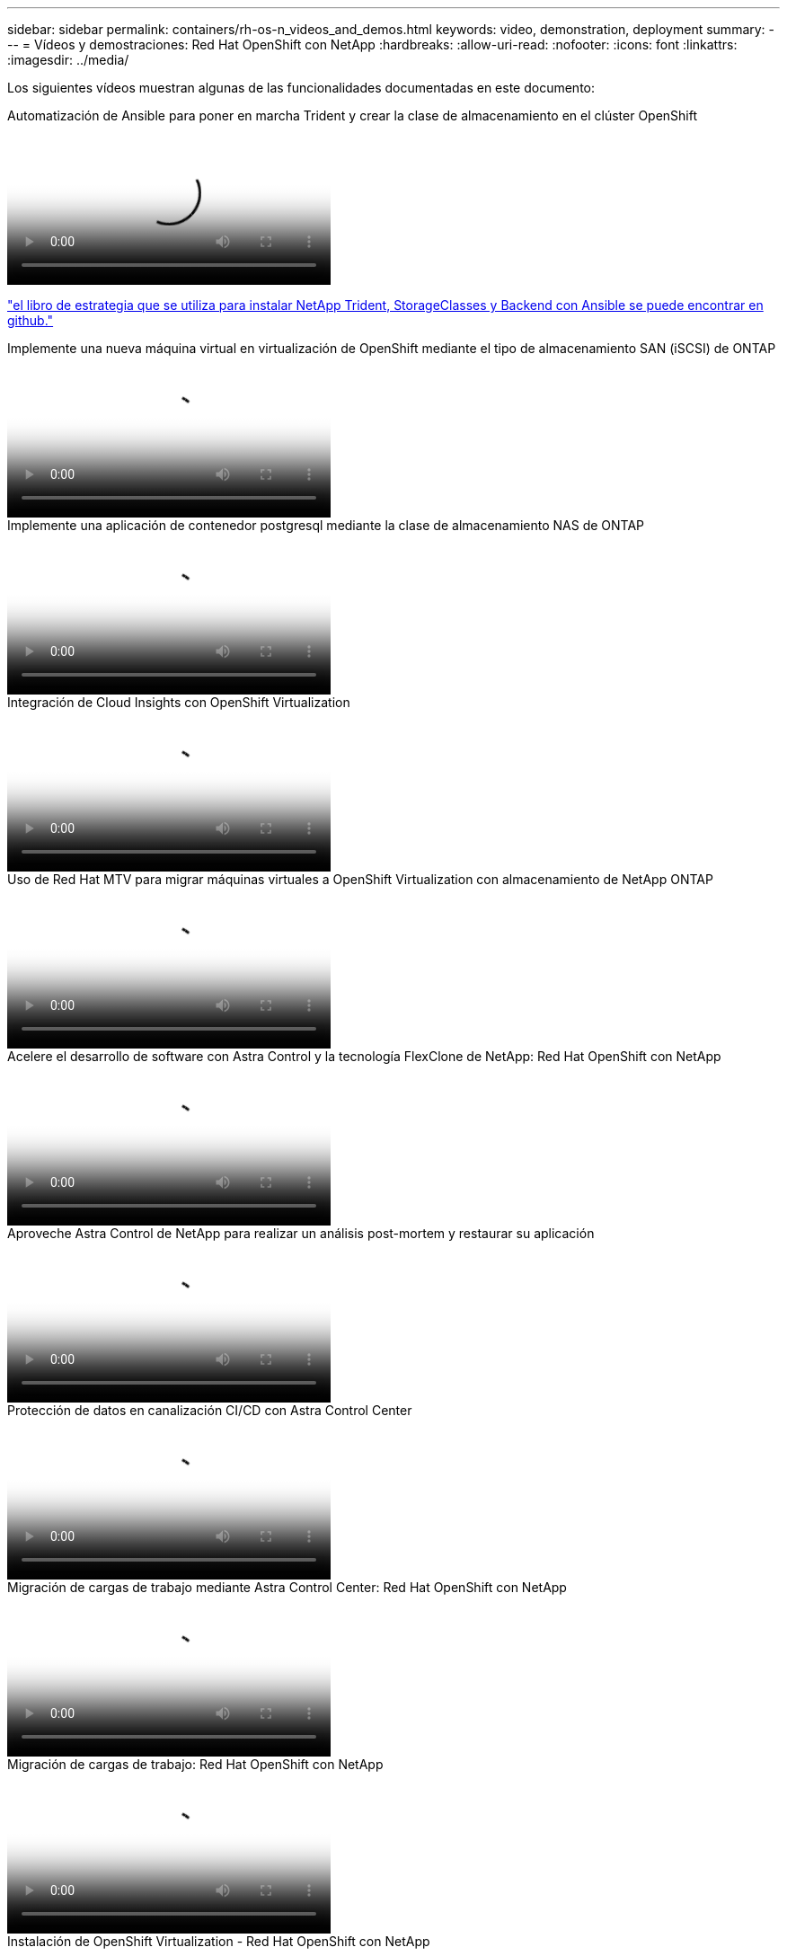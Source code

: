 ---
sidebar: sidebar 
permalink: containers/rh-os-n_videos_and_demos.html 
keywords: video, demonstration, deployment 
summary:  
---
= Vídeos y demostraciones: Red Hat OpenShift con NetApp
:hardbreaks:
:allow-uri-read: 
:nofooter: 
:icons: font
:linkattrs: 
:imagesdir: ../media/


[role="lead"]
Los siguientes vídeos muestran algunas de las funcionalidades documentadas en este documento:

.Automatización de Ansible para poner en marcha Trident y crear la clase de almacenamiento en el clúster OpenShift
video::fae6605f-b61a-4a34-a97f-b1ed00d2de93[panopto,width=360]
link:https://github.com/NetApp/trident-install["el libro de estrategia que se utiliza para instalar NetApp Trident, StorageClasses y Backend con Ansible se puede encontrar en github."]

.Implemente una nueva máquina virtual en virtualización de OpenShift mediante el tipo de almacenamiento SAN (iSCSI) de ONTAP
video::2e2c6fdb-4651-46dd-b028-b1ed00d37da3[panopto,width=360]
.Implemente una aplicación de contenedor postgresql mediante la clase de almacenamiento NAS de ONTAP
video::d3eacf8c-888f-4028-a695-b1ed00d28dee[panopto,width=360]
.Integración de Cloud Insights con OpenShift Virtualization
video::29ed6938-eeaf-4e70-ae7b-b15d011d75ff[panopto,width=360]
.Uso de Red Hat MTV para migrar máquinas virtuales a OpenShift Virtualization con almacenamiento de NetApp ONTAP
video::bac58645-dd75-4e92-b5fe-b12b015dc199[panopto,width=360]
.Acelere el desarrollo de software con Astra Control y la tecnología FlexClone de NetApp: Red Hat OpenShift con NetApp
video::26b7ea00-9eda-4864-80ab-b01200fa13ac[panopto,width=360]
.Aproveche Astra Control de NetApp para realizar un análisis post-mortem y restaurar su aplicación
video::3ae8eb53-eda3-410b-99e8-b01200fa30a8[panopto,width=360]
.Protección de datos en canalización CI/CD con Astra Control Center
video::a6400379-52ff-4c8f-867f-b01200fa4a5e[panopto,width=360]
.Migración de cargas de trabajo mediante Astra Control Center: Red Hat OpenShift con NetApp
video::e397e023-5204-464d-ab00-b01200f9e6b5[panopto,width=360]
.Migración de cargas de trabajo: Red Hat OpenShift con NetApp
video::27773297-a80c-473c-ab41-b01200fa009a[panopto,width=360]
.Instalación de OpenShift Virtualization - Red Hat OpenShift con NetApp
video::e589a8a3-ce82-4a0a-adb6-b01200f9b907[panopto,width=360]
.Implementación de una máquina virtual con virtualización de OpenShift: Red Hat OpenShift con NetApp
video::8a29fa18-8643-499e-94c7-b01200f9ce11[panopto,width=360]
.NetApp HCI para Red Hat OpenShift en Red Hat Virtualization
video::13b32159-9ea3-4056-b285-b01200f0873a[panopto,width=360]